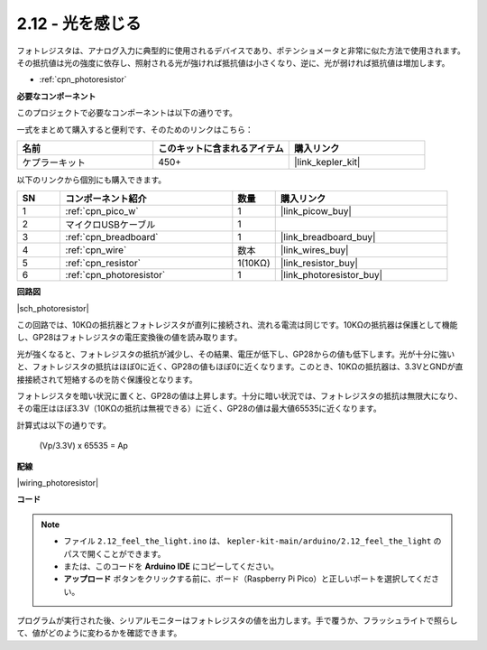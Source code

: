 .. _ar_photoresistor:

2.12 - 光を感じる
=================================

フォトレジスタは、アナログ入力に典型的に使用されるデバイスであり、ポテンショメータと非常に似た方法で使用されます。その抵抗値は光の強度に依存し、照射される光が強ければ抵抗値は小さくなり、逆に、光が弱ければ抵抗値は増加します。

* :ref:`cpn_photoresistor`

**必要なコンポーネント**

このプロジェクトで必要なコンポーネントは以下の通りです。

一式をまとめて購入すると便利です、そのためのリンクはこちら：

.. list-table::
    :widths: 20 20 20
    :header-rows: 1

    *   - 名前
        - このキットに含まれるアイテム
        - 購入リンク
    *   - ケプラーキット
        - 450+
        - |link_kepler_kit|

以下のリンクから個別にも購入できます。

.. list-table::
    :widths: 5 20 5 20
    :header-rows: 1

    *   - SN
        - コンポーネント紹介
        - 数量
        - 購入リンク
    *   - 1
        - :ref:`cpn_pico_w`
        - 1
        - |link_picow_buy|
    *   - 2
        - マイクロUSBケーブル
        - 1
        - 
    *   - 3
        - :ref:`cpn_breadboard`
        - 1
        - |link_breadboard_buy|
    *   - 4
        - :ref:`cpn_wire`
        - 数本
        - |link_wires_buy|
    *   - 5
        - :ref:`cpn_resistor`
        - 1(10KΩ)
        - |link_resistor_buy|
    *   - 6
        - :ref:`cpn_photoresistor`
        - 1
        - |link_photoresistor_buy|

**回路図**

|sch_photoresistor|

この回路では、10KΩの抵抗器とフォトレジスタが直列に接続され、流れる電流は同じです。10KΩの抵抗器は保護として機能し、GP28はフォトレジスタの電圧変換後の値を読み取ります。

光が強くなると、フォトレジスタの抵抗が減少し、その結果、電圧が低下し、GP28からの値も低下します。光が十分に強いと、フォトレジスタの抵抗はほぼ0に近く、GP28の値もほぼ0に近くなります。このとき、10KΩの抵抗器は、3.3VとGNDが直接接続されて短絡するのを防ぐ保護役となります。

フォトレジスタを暗い状況に置くと、GP28の値は上昇します。十分に暗い状況では、フォトレジスタの抵抗は無限大になり、その電圧はほぼ3.3V（10KΩの抵抗は無視できる）に近く、GP28の値は最大値65535に近くなります。

計算式は以下の通りです。

    (Vp/3.3V) x 65535 = Ap

**配線**

|wiring_photoresistor|

**コード**

.. note::

   * ファイル ``2.12_feel_the_light.ino`` は、 ``kepler-kit-main/arduino/2.12_feel_the_light`` のパスで開くことができます。
   * または、このコードを **Arduino IDE** にコピーしてください。

   * **アップロード** ボタンをクリックする前に、ボード（Raspberry Pi Pico）と正しいポートを選択してください。

.. raw:: html
    
    <iframe src=https://create.arduino.cc/editor/sunfounder01/44074b9e-3e4e-475b-af37-689254f87ab2/preview?embed style="height:510px;width:100%;margin:10px 0" frameborder=0></iframe>

プログラムが実行された後、シリアルモニターはフォトレジスタの値を出力します。手で覆うか、フラッシュライトで照らして、値がどのように変わるかを確認できます。
